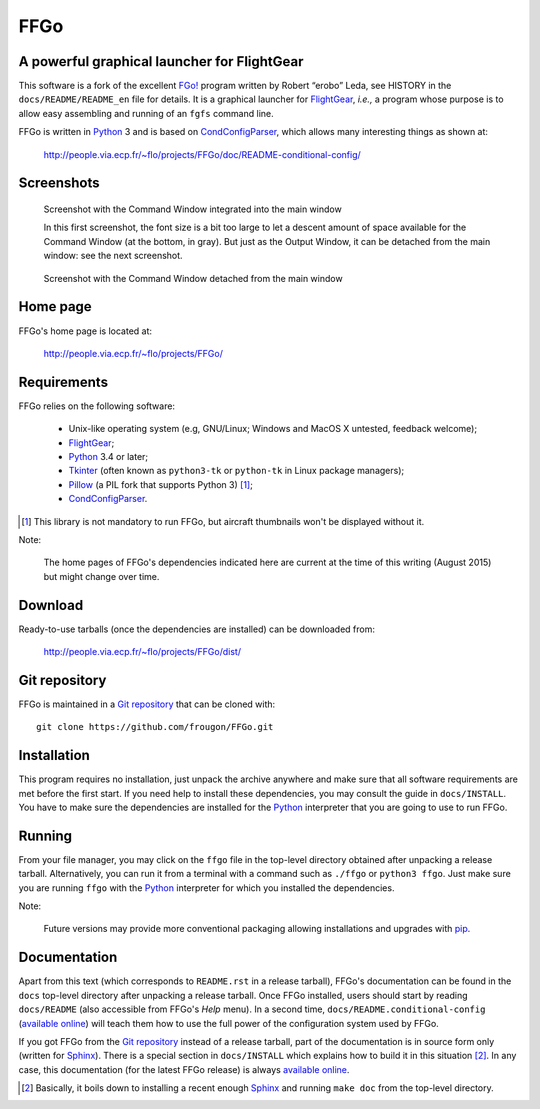 ===============================================================================
FFGo
===============================================================================
A powerful graphical launcher for FlightGear
-------------------------------------------------------------------------------

This software is a fork of the excellent `FGo!`_ program written by
Robert “erobo” Leda, see HISTORY in the ``docs/README/README_en`` file
for details. It is a graphical launcher for `FlightGear`_, *i.e.,* a
program whose purpose is to allow easy assembling and running of an
``fgfs`` command line.

.. _FGo!: https://sites.google.com/site/erobosprojects/flightgear/add-ons/fgo
.. _FlightGear: http://www.flightgear.org/
.. _Python: https://www.python.org/
.. _CondConfigParser: http://people.via.ecp.fr/~flo/projects/CondConfigParser/

FFGo is written in `Python`_ 3 and is based on `CondConfigParser`_,
which allows many interesting things as shown at:

  http://people.via.ecp.fr/~flo/projects/FFGo/doc/README-conditional-config/


Screenshots
-----------

.. figure:: screenshot1.png
   :target: http://people.via.ecp.fr/~flo/projects/FFGo/screenshots/screenshot1.png
   :alt: screenshot with the Command Window integrated into the main window

   Screenshot with the Command Window integrated into the main window

   In this first screenshot, the font size is a bit too large to let a
   descent amount of space available for the Command Window (at the
   bottom, in gray). But just as the Output Window, it can be detached
   from the main window: see the next screenshot.

.. figure:: screenshot2.png
   :target: http://people.via.ecp.fr/~flo/projects/FFGo/screenshots/screenshot2.png
   :alt: screenshot with the Command Window detached from the main window

   Screenshot with the Command Window detached from the main window


.. _end-of-intro:

Home page
---------

FFGo's home page is located at:

  http://people.via.ecp.fr/~flo/projects/FFGo/


Requirements
------------

FFGo relies on the following software:

  - Unix-like operating system (e.g, GNU/Linux; Windows and MacOS X
    untested, feedback welcome);
  - `FlightGear`_;
  - `Python`_ 3.4 or later;
  - `Tkinter`_ (often known as ``python3-tk`` or ``python-tk`` in Linux
    package managers);
  - `Pillow`_ (a PIL fork that supports Python 3) [#]_;
  - `CondConfigParser`_.

.. [#] This library is not mandatory to run FFGo, but aircraft thumbnails
       won't be displayed without it.

.. _Tkinter: https://docs.python.org/3/library/tkinter.html
.. _Pillow: http://python-pillow.github.io/

Note:

  The home pages of FFGo's dependencies indicated here are current at
  the time of this writing (August 2015) but might change over time.


Download
--------

Ready-to-use tarballs (once the dependencies are installed) can be
downloaded from:

  http://people.via.ecp.fr/~flo/projects/FFGo/dist/


Git repository
--------------

FFGo is maintained in a `Git repository
<https://github.com/frougon/FFGo>`_ that can be cloned with::

  git clone https://github.com/frougon/FFGo.git


Installation
------------

This program requires no installation, just unpack the archive anywhere
and make sure that all software requirements are met before the first
start. If you need help to install these dependencies, you may consult
the guide in ``docs/INSTALL``. You have to make sure the dependencies
are installed for the `Python`_ interpreter that you are going to use to
run FFGo.


Running
-------

From your file manager, you may click on the ``ffgo`` file in the
top-level directory obtained after unpacking a release tarball.
Alternatively, you can run it from a terminal with a command such as
``./ffgo`` or ``python3 ffgo``. Just make sure you are running ``ffgo``
with the `Python`_ interpreter for which you installed the dependencies.

Note:

  Future versions may provide more conventional packaging allowing
  installations and upgrades with `pip`_.

.. _pip: https://pypi.python.org/pypi/pip


Documentation
-------------

Apart from this text (which corresponds to ``README.rst`` in a release
tarball), FFGo's documentation can be found in the ``docs`` top-level
directory after unpacking a release tarball. Once FFGo installed, users
should start by reading ``docs/README`` (also accessible from FFGo's
*Help* menu). In a second time, ``docs/README.conditional-config``
(`available online
<http://people.via.ecp.fr/~flo/projects/FFGo/doc/README-conditional-config/>`_)
will teach them how to use the full power of the configuration system
used by FFGo.

If you got FFGo from the `Git repository`_ instead of a release tarball,
part of the documentation is in source form only (written for
`Sphinx`_). There is a special section in ``docs/INSTALL`` which
explains how to build it in this situation [#]_. In any case, this
documentation (for the latest FFGo release) is always `available online
<http://people.via.ecp.fr/~flo/projects/FFGo/doc/README-conditional-config/>`_.

.. _Sphinx: http://sphinx-doc.org/

.. [#] Basically, it boils down to installing a recent enough `Sphinx`_
       and running ``make doc`` from the top-level directory.

.. 
  # Local Variables:
  # coding: utf-8
  # fill-column: 72
  # End:
